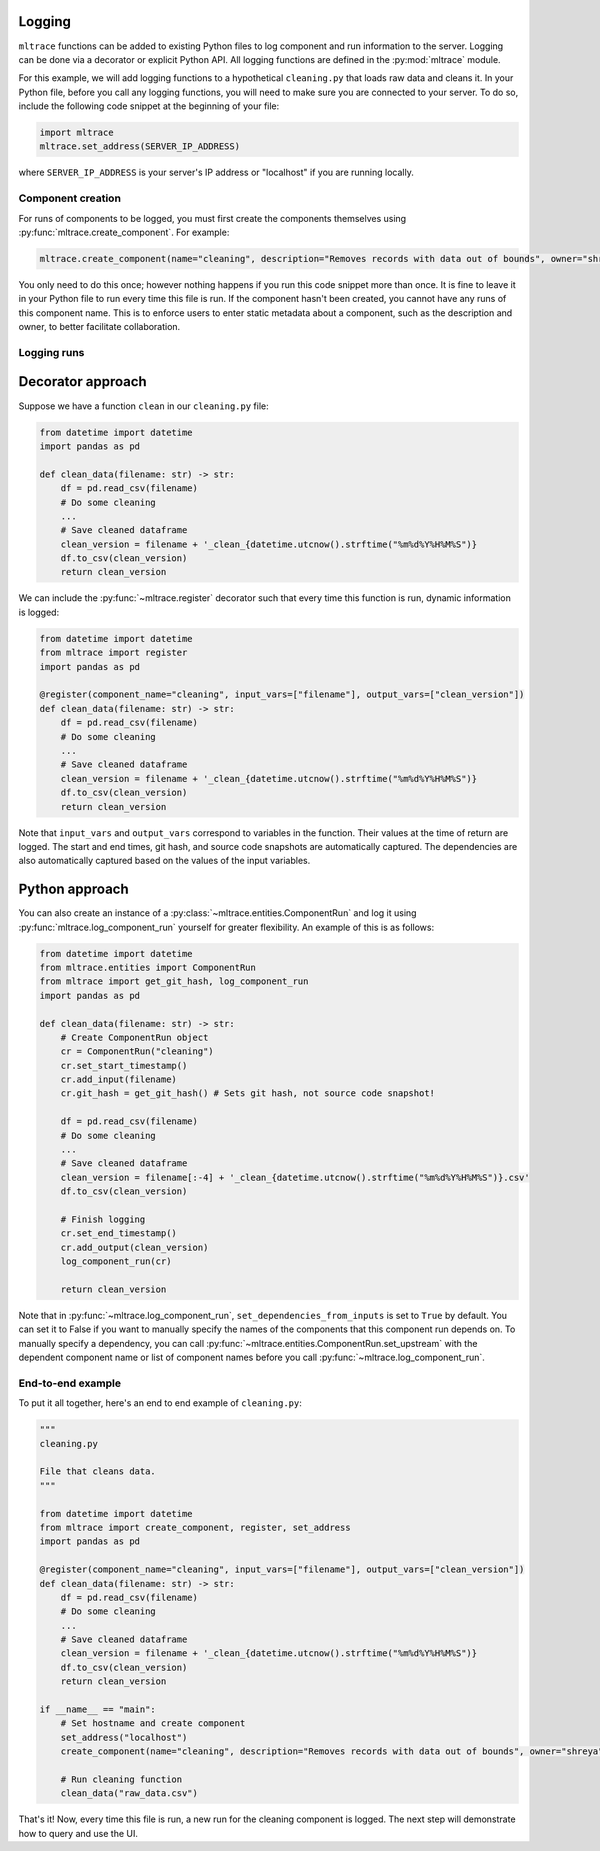 .. _logging:

Logging
========

``mltrace`` functions can be added to existing Python files to log component and run information to the server. Logging can be done via a decorator or explicit Python API. All logging functions are defined in the :py:mod:`mltrace` module.

For this example, we will add logging functions to a hypothetical ``cleaning.py`` that loads raw data and cleans it. In your Python file, before you call any logging functions, you will need to make sure you are connected to your server. To do so, include the following code snippet at the beginning of your file:

.. code-block :: python

    import mltrace
    mltrace.set_address(SERVER_IP_ADDRESS)

where ``SERVER_IP_ADDRESS`` is your server's IP address or "localhost" if you are running locally.

Component creation
^^^^^^^^^^^^^^^^^^

For runs of components to be logged, you must first create the components themselves using :py:func:`mltrace.create_component`. For example:

.. code-block :: python

    mltrace.create_component(name="cleaning", description="Removes records with data out of bounds", owner="shreya", tags=["etl"])

You only need to do this once; however nothing happens if you run this code snippet more than once. It is fine to leave it in your Python file to run every time this file is run. If the component hasn't been created, you cannot have any runs of this component name. This is to enforce users to enter static metadata about a component, such as the description and owner, to better facilitate collaboration.

Logging runs
^^^^^^^^^^^^

Decorator approach
==================

Suppose we have a function ``clean`` in our ``cleaning.py`` file:

.. code-block :: python

    from datetime import datetime
    import pandas as pd

    def clean_data(filename: str) -> str:
        df = pd.read_csv(filename)
        # Do some cleaning
        ...
        # Save cleaned dataframe
        clean_version = filename + '_clean_{datetime.utcnow().strftime("%m%d%Y%H%M%S")}
        df.to_csv(clean_version)
        return clean_version

We can include the :py:func:`~mltrace.register` decorator such that every time this function is run, dynamic information is logged:

.. code-block :: python

    from datetime import datetime
    from mltrace import register
    import pandas as pd

    @register(component_name="cleaning", input_vars=["filename"], output_vars=["clean_version"])
    def clean_data(filename: str) -> str:
        df = pd.read_csv(filename)
        # Do some cleaning
        ...
        # Save cleaned dataframe
        clean_version = filename + '_clean_{datetime.utcnow().strftime("%m%d%Y%H%M%S")}
        df.to_csv(clean_version)
        return clean_version

Note that ``input_vars`` and ``output_vars`` correspond to variables in the function. Their values at the time of return are logged. The start and end times, git hash, and source code snapshots are automatically captured. The dependencies are also automatically captured based on the values of the input variables.

Python approach
===============

You can also create an instance of a :py:class:`~mltrace.entities.ComponentRun` and log it using :py:func:`mltrace.log_component_run` yourself for greater flexibility. An example of this is as follows:

.. code-block :: python

    from datetime import datetime
    from mltrace.entities import ComponentRun
    from mltrace import get_git_hash, log_component_run
    import pandas as pd

    def clean_data(filename: str) -> str:
        # Create ComponentRun object
        cr = ComponentRun("cleaning")
        cr.set_start_timestamp()
        cr.add_input(filename)
        cr.git_hash = get_git_hash() # Sets git hash, not source code snapshot!

        df = pd.read_csv(filename)
        # Do some cleaning
        ...
        # Save cleaned dataframe
        clean_version = filename[:-4] + '_clean_{datetime.utcnow().strftime("%m%d%Y%H%M%S")}.csv'
        df.to_csv(clean_version)

        # Finish logging
        cr.set_end_timestamp()
        cr.add_output(clean_version)
        log_component_run(cr)

        return clean_version

Note that in :py:func:`~mltrace.log_component_run`, ``set_dependencies_from_inputs`` is set to ``True`` by default. You can set it to False if you want to manually specify the names of the components that this component run depends on. To manually specify a dependency, you can call :py:func:`~mltrace.entities.ComponentRun.set_upstream` with the dependent component name or list of component names before you call :py:func:`~mltrace.log_component_run`.

End-to-end example
^^^^^^^^^^^^^^^^^^

To put it all together, here's an end to end example of ``cleaning.py``:

.. code-block :: python

    """
    cleaning.py

    File that cleans data.
    """

    from datetime import datetime
    from mltrace import create_component, register, set_address
    import pandas as pd

    @register(component_name="cleaning", input_vars=["filename"], output_vars=["clean_version"])
    def clean_data(filename: str) -> str:
        df = pd.read_csv(filename)
        # Do some cleaning
        ...
        # Save cleaned dataframe
        clean_version = filename + '_clean_{datetime.utcnow().strftime("%m%d%Y%H%M%S")}
        df.to_csv(clean_version)
        return clean_version
    
    if __name__ == "main":
        # Set hostname and create component
        set_address("localhost")
        create_component(name="cleaning", description="Removes records with data out of bounds", owner="shreya", tags=["etl"])

        # Run cleaning function
        clean_data("raw_data.csv")

That's it! Now, every time this file is run, a new run for the cleaning component is logged. The next step will demonstrate how to query and use the UI.
